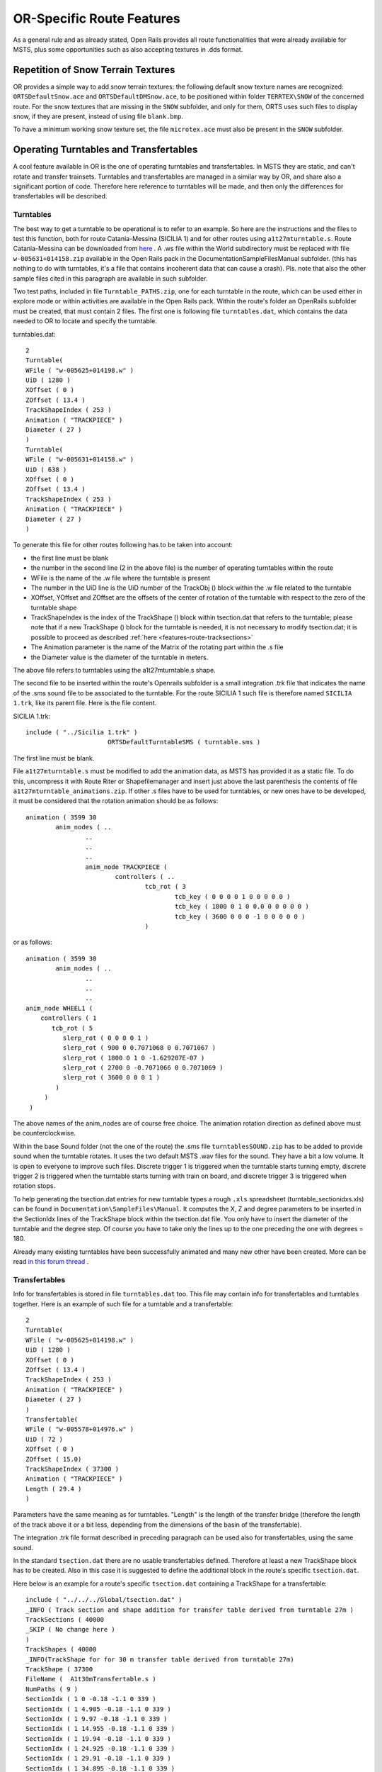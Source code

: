.. _features-route:

**************************
OR-Specific Route Features
**************************

As a general rule and as already stated, Open Rails provides all route 
functionalities that were already available for MSTS, plus some opportunities 
such as also accepting textures in .dds format.

Repetition of Snow Terrain Textures
===================================

OR provides a simple way to add snow terrain textures: the following default 
snow texture names are recognized: ``ORTSDefaultSnow.ace`` and 
``ORTSDefaultDMSnow.ace``, to be positioned within folder ``TERRTEX\SNOW`` of 
the concerned route. For the snow textures that are missing in the ``SNOW`` 
subfolder, and only for them, ORTS uses such files to display snow, if they 
are present, instead of using file ``blank.bmp``.

To have a minimum working snow texture set, the file ``microtex.ace`` must 
also be present in the ``SNOW`` subfolder.

Operating Turntables and Transfertables
=======================================

A cool feature available in OR is the one of operating turntables and transfertables. 
In MSTS they are static, and can't rotate and transfer trainsets.
Turntables and transfertables are managed in a similar way by OR, and share also a 
significant portion of code. Therefore here reference to turntables will be made, and 
then only the differences for transfertables will be described.

Turntables
----------

The best way to get a turntable to be operational is to refer to an example.
So here are the instructions and the files to test this function, both for route 
Catania-Messina (SICILIA 1) and for other routes using ``a1t27mturntable.s``.
Route Catania-Messina can be downloaded from 
`here <http://www.trainsimhobby.net/infusions/pro_download_panel/download.php?did=544>`_ . 
A .ws file within the World subdirectory must be replaced with file 
``w-005631+014158.zip``
available in the Open Rails pack in the Documentation\SampleFiles\Manual subfolder. 
(this has nothing to do with turntables, it's a file that contains incoherent data that 
can cause a crash).
Pls. note that also the other sample files cited in this paragraph are available in such subfolder. 

Two test paths, included in file ``Turntable_PATHS.zip``, one for each turntable in the route, which can be used either 
in explore mode or within activities are available in the Open Rails pack.
Within the route's folder an OpenRails subfolder must be created, that must contain 
2 files. The first one is following file ``turntables.dat``, which contains the data needed 
to OR to locate and specify the turntable.

turntables.dat::

  2
  Turntable(
  WFile ( "w-005625+014198.w" )
  UiD ( 1280 )
  XOffset ( 0 )
  ZOffset ( 13.4 )
  TrackShapeIndex ( 253 )
  Animation ( "TRACKPIECE" )
  Diameter ( 27 )
  )
  Turntable(
  WFile ( "w-005631+014158.w" )
  UiD ( 638 )
  XOffset ( 0 )
  ZOffset ( 13.4 )
  TrackShapeIndex ( 253 )
  Animation ( "TRACKPIECE" )
  Diameter ( 27 )
  )
 
To generate this file for other routes following has to be taken into account:

- the first line must be blank
- the number in the second line (2 in the above file) is the number of operating 
  turntables within the route
- WFile is the name of the .w file where the turntable is present
- The number in the UiD line is the UiD number of the TrackObj () block within the .w 
  file related to the turntable
- XOffset, YOffset and ZOffset are the offsets of the center of rotation of the 
  turntable with respect to the zero of the turntable shape 
- TrackShapeIndex is the index of the TrackShape () block within tsection.dat that
  refers to the turntable; please note that if a new TrackShape () block for the 
  turntable is needed, it is not necessary to modify tsection.dat; it is possible to 
  proceed as described :ref:`here <features-route-tracksections>`
- The Animation parameter is the name of the Matrix of the rotating part within the .s     file
- the Diameter value is the diameter of the turntable in meters.

The above file refers to turntables using the a1t27mturntable.s shape.

The second file to be inserted within the route's Openrails subfolder is a small 
integration .trk file that indicates the name of the .sms sound file to be associated to the turntable. For 
the route SICILIA 1 such file is therefore named ``SICILIA 1.trk``, like its parent file.
Here is the file content.

SICILIA 1.trk::


  include ( "../Sicilia 1.trk" )
			ORTSDefaultTurntableSMS ( turntable.sms )

The first line must be blank. 

File ``a1t27mturntable.s`` must be modified to add the animation data, as MSTS has provided 
it as a static file. To do this, uncompress it with Route Riter or Shapefilemanager and insert just above 
the last parenthesis the contents of file ``a1t27mturntable_animations.zip``.
If other .s files have to be used for turntables, or new ones have to be developed, it must be considered that 
the rotation animation should be as follows::

		animation ( 3599 30
			anim_nodes ( ..
				..
				..
				..
				anim_node TRACKPIECE (
					controllers ( ..
						tcb_rot ( 3
							tcb_key ( 0 0 0 0 1 0 0 0 0 0 )
							tcb_key ( 1800 0 1 0 0.0 0 0 0 0 0 )
							tcb_key ( 3600 0 0 0 -1 0 0 0 0 0 )
						)

or as follows::

		animation ( 3599 30
			anim_nodes ( ..
				..
				..
				..
                anim_node WHEEL1 (
                    controllers ( 1
                       tcb_rot ( 5
                          slerp_rot ( 0 0 0 0 1 )
                          slerp_rot ( 900 0 0.7071068 0 0.7071067 )
                          slerp_rot ( 1800 0 1 0 -1.629207E-07 )
                          slerp_rot ( 2700 0 -0.7071066 0 0.7071069 )
                          slerp_rot ( 3600 0 0 0 1 )
                        )
                     )
                 )

The above names of the anim_nodes are of course free choice.
The animation rotation direction as defined above must be counterclockwise.

Within the base Sound folder (not the one of the route) the .sms file 
``turntablesSOUND.zip`` has to be added to provide sound when the turntable rotates. It uses the two default 
MSTS .wav files for the sound. They have a bit a low volume. It is open to everyone to improve such files. 
Discrete trigger 1 is triggered when the turntable starts turning empty, discrete trigger 2 is triggered when 
the turntable starts turning with train on board, and discrete trigger 3 is triggered when rotation stops.

To help generating the tsection.dat entries for new turntable types a rough ``.xls`` 
spreadsheet (turntable_sectionidxs.xls) can be found in ``Documentation\SampleFiles\Manual``.
It computes the X, Z and degree parameters to be inserted in the SectionIdx lines of the 
TrackShape block within the tsection.dat file. You only have to insert the diameter of 
the turntable and the degree step. Of course you have to take only the lines up to the 
one preceding the one with degrees = 180.

Already many existing turntables have been successfully animated and many new other
have been created. More can be read 
`in this forum thread <http://www.elvastower.com/forums/index.php?/topic/28591-operational-turntable/>`_ .

Transfertables
--------------

Info for transfertables is stored in file ``turntables.dat`` too. This file may contain 
info for transfertables and turntables together. Here is an example of such file for 
a turntable and a transfertable::


  2
  Turntable(
  WFile ( "w-005625+014198.w" )
  UiD ( 1280 )
  XOffset ( 0 )
  ZOffset ( 13.4 )
  TrackShapeIndex ( 253 )
  Animation ( "TRACKPIECE" )
  Diameter ( 27 )
  )
  Transfertable(
  WFile ( "w-005578+014976.w" )
  UiD ( 72 )
  XOffset ( 0 )
  ZOffset ( 15.0)
  TrackShapeIndex ( 37300 )
  Animation ( "TRACKPIECE" )
  Length ( 29.4 )
  )

Parameters have the same meaning as for turntables. "Length" is the length of the 
transfer bridge (therefore the length of the track above it or a bit less, depending 
from the dimensions of the basin of the transfertable).

The integration .trk file format described in preceding paragraph can be used also for 
transfertables, using the same sound.

In the standard ``tsection.dat`` there are no usable transfertables defined. Therefore 
at least a new TrackShape block has to be created. Also in this case it is suggested 
to define the additional block in the route's specific ``tsection.dat``.

Here below is an example for a route's specific ``tsection.dat`` containing a 
TrackShape for a transfertable::


  include ( "../../../Global/tsection.dat" )
  _INFO ( Track section and shape addition for transfer table derived from turntable 27m )
  TrackSections ( 40000
  _SKIP ( No change here )
  )
  TrackShapes ( 40000
  _INFO(TrackShape for for 30 m transfer table derived from turntable 27m)
  TrackShape ( 37300
  FileName (  A1t30mTransfertable.s )
  NumPaths ( 9 )
  SectionIdx ( 1 0 -0.18 -1.1 0 339 )
  SectionIdx ( 1 4.985 -0.18 -1.1 0 339 )
  SectionIdx ( 1 9.97 -0.18 -1.1 0 339 )
  SectionIdx ( 1 14.955 -0.18 -1.1 0 339 )
  SectionIdx ( 1 19.94 -0.18 -1.1 0 339 )
  SectionIdx ( 1 24.925 -0.18 -1.1 0 339 )
  SectionIdx ( 1 29.91 -0.18 -1.1 0 339 )
  SectionIdx ( 1 34.895 -0.18 -1.1 0 339 )
  SectionIdx ( 1 39.88 -0.18 -1.1 0 339 )
  )
  )

The first line must be blank.  

The animation block for the above transfertable is as follows::

		animations ( 1
		animation ( 3600 30
			anim_nodes ( 2
				anim_node BASIN (
					controllers ( 0 )
				)
				anim_node TRACKPIECE (
					controllers ( 1
						linear_pos ( 2
  linear_key (	0	0	-1.92177	0	 )
  linear_key (	3600	39.88	-1.92177	0	 )
  						)					
					)
				)
			)
		)
	)

3600 is not a mandatory value, however to have a reasonable transfer speed a number of 
animation keys equal to 60 - 90 every meter should be selected. 

.. _features-route-turntable-operation:

Path laying and operation considerations
----------------------------------------

By building up a path that enters the turntable or transfertable, exits it from the 
opposite side and has a reversal point few meters after the end of the turntable or 
transfertable, it is possible to use the 
turntable or transfertable in activity mode. The player will drive the consist into 
the turntable or transfertable and 
stop it. At that point the reversal point will have effect and will logically lay the 
consist in the return subpath. The player will put the consist in manual mode, rotate 
the turntable (in case he is using a turntable) by 180 degrees and return to auto mode. 
At this point the consist will be 
again on the activity path.

If instead the player wants the consist to exit to other tracks, he must drive the 
consist in manual mode out of the turntable or transfertable. If he later wants to 
drive back the consist 
into the turntable or transfertable and rotate or translate the train so that it exits 
the turntable or transfertable on the track 
where it initially entered it, he can pass back the train to auto mode after 
rotation, provided the path is built as defined above.

By using the feature to change :ref:`player train <driving-trainlist>` it is possible 
also to move in and out any locomotive on any track of e.g. a roundhouse or use a 
shunter to shunt a wagon in and out of a trasfertable. 
 
.. _features-route-modify-wfiles:

.w File modifiers
=================

An ``Openrails`` subfolder can be created within the route's ``World`` folder.
Within this subfolder .w file chunks can be positioned. ORTS will first read the base 
.w files, and then will correct such files with the file chunks of the ``Openrails`` 
subfolder.
This can be used both to modify parameters or to add OR-specific parameters.
Here an example of a w. file chunk for USA1 .w file w-011008+014318.w::

  SIMISA@@@@@@@@@@JINX0w0t______

  Tr_Worldfile (
		CarSpawner (
			UiD ( 532 )
			ORTSListName ( "List2" )
		)
		CarSpawner (
			UiD ( 533 )
			ORTSListName ( "List3" )
		)
		Static (
			UiD ( 296 )
			FileName ( hut3.s )
	  )
  )

With the two CarSpawner block chunks OR interprets the CarSpawners with same UiD 
present in the base .w file as extended ones 
(see :ref:`here <features-route-extended-carspawners>`). With the Static block OR 
replaces the shape defined in the Static block with same UiD within the base .w file 
with the one defined in the file chunk.
WAny Pickup, Transfer, Forest, Signal, Speedpost, LevelCrossing, Hazard, CarSpawner, 
Static, Gantry may have parameters modified or added by the "modifying" .w file. 

.. caution:: If the route is edited with a route editor, UiDs could change and so the .w file chunks could be out of date and should be modified.

.. caution:: Entering wrong data in the .w file chunks may lead to program malfunctions.

.. _features-route-extended-carspawners:

Multiple car spawner lists
==========================

With this OR-specific feature it is possible to associate any car spawner to one of 
additional car lists, therefore allowing e.g. to have different vehicles appearing in 
a highway and in a small country road.

The additional car lists have to be defined within a file named carspawn.dat to be inserted in an ``Openrails`` subfolder within the Route's root folder.
Such file must have the structure as in following example::

  SIMISA@@@@@@@@@@JINX0v1t______

  3
  CarSpawnerList(
  ListName ( "List1" )
  2
  CarSpawnerItem( "car1.s" 4 )
  CarSpawnerItem( "postbus.s" 4 )
  )
  CarSpawnerList(
  ListName ( "List2" )
  3
  CarSpawnerItem( "policePHIL.S" 6 )
  CarSpawnerItem( "truck1.s" 13 )
  CarSpawnerItem( "postbus.s" 6 )
  )
  CarSpawnerList(
  ListName ( "List3" )
  2
  CarSpawnerItem( "US2Pickup.s" 6 )
  CarSpawnerItem( "postbus.s" 13 )
  )

The first ``3`` defines the number of the additional car spawner lists.
To associate a CarSpawner block to one of these lists, a line like this one::

			ORTSListName ( "List2" )

has to be inserted in the CarSpawn block, in any position after the UiD line.

If the CarSpawner block does not contain such additional line, it will be associated 
with the base carspawn.dat file present in the route's root directory.

.. caution:: If the route is edited with the MSTS route editor modifying the .w files referring to the additional car spawners, the above line will be deleted.

To avoid this problem, two other possibilities are available to insert the additional 
line. One is described :ref:`here <features-route-modify-wfiles>`.
The other one is to use the OR specific TSRE route editor, that natively manages this 
feature. Also in the latter case, however, if the route is later edited with the MSTS 
route editor, the above line will be deleted.

.. _features-route-tracksections:

Route specific TrackSections and TrackShapes
============================================
It quite often occurs that for special routes also special TrackSections and TrackShapes 
are needed. Being file tsection.dat unique for every installation, for such routes a 
so-called mini-route installation was needed.
The present feature overcomes this problem. The route still uses the common tsection.dat,but it can add to it route-specific TrackSections and TrackShapes, and can modify common ones. This occurs by putting in an ``OpenRails`` subfolder within the route's root 
folder a route-specific chunk of tsection.dat, which includes the TrackSections and 
TrackShapes to be added or modified. Here a fictitious example for route USA1 (first 
line must be blank)::


  include ( "../../../Global/tsection.dat" )
  _INFO ( Track sections and shapes specific for USA1   )
  _Skip (
  Further comments here
  )
  TrackSections ( 40000
  _Skip (
  Comment here
  )
  _SKIP ( Bernina )
    TrackSection ( 33080
	    SectionSize ( 0.9 1.5825815 )
    )
    TrackSection ( 19950
	    SectionSize ( 0.9 12 )
    )
  )
  TrackShapes ( 40000
  _Skip (
  Comment here
  )
  -INFO(Bernina Pass narrow gauge sections / wood tie texture)
  _INFO(by Massimo Calvi)
  _INFO(straight sections)
    TrackShape ( 30000
	    FileName ( track1_6m_wt.s )
	    NumPaths ( 1 )
	    SectionIdx ( 1 0 0 0 0 33080 )
    )
    TrackShape ( 19858
	    FileName ( track12m_wt.s )
	    NumPaths ( 1 )
	    SectionIdx ( 1 0 0 0 0 19950 )
    )
  )

In this fictitious example the first TrackSection and TrackShape is present also in the 
Global tsection.dat, so the effect is that the original TrackSection and TrackShape are 
modified; the second ones are not present, and so they are added to the lists.   

.. note::  To be able to use these modified items with the actual MSTS RE and AE 
  it is necessary that these modified items are present also in the original tsection.dat 
  file. However, when the work with the RE is terminated and route is distributed, 
  it is sufficient to distribute the above route's specific tsection.dat.

.. _features-route-overhead-wire-extensions:

Overhead wire extensions
===================================

.. _features-route-overhead-wire-double-wire:

Double wire
-----------

OR provides an :ref:`experimental function that enables the upper wire <options-double-overhead-wires>` for 
electrified routes. The optional parameter ``ortsdoublewireenabled`` in the ``.trk`` file of the route can
force the activation or deactivation of the option overriding the user setting in the options panel.

In this example the upper wire is enabled overriding the user setting::

  OrtsDoubleWireEnabled ( On )

while in this one the upper wire is forced to be disabled::

  OrtsDoubleWireEnabled ( Off )

Another parameter (``ortsdoublewireheight``) specifies the height of the upper wire relative to the contact wire;
if not specified the default is 1 meter.
In this example the upper wire is 130cm above the main wire (as in most Italian routes)::


  include ( "../tures.trk" )
    OrtsTriphaseEnabled ( Off )
    OrtsDoubleWireEnabled ( On )
    OrtsDoubleWireHeight ( 130cm )

Of course you can use any :ref:`distance unit of measure <appendices-units-of-measure>` supported by OR.

.. _features-route-overhead-wire-triphase:

Triphase lines
--------------

The modern electric locos are powered by DC or monophase AC, but some years ago there were triphase AC powered locos.
A triphase circuit needs three wires (one for each phase, no wire is needed for neutral); in rail systems two wires 
are overhead and the third is made by the rails.

OR can enable the second overhead wire with the parameter ``ortstriphaseenabled`` this way::

  OrtsTriphaseEnabled ( On )

If the parameter is missing or its value is ``Off`` the usual single wire is displayed.

Another parameter (``ortstriphasewidth``) specifies the space between the two wires with a default (if the parameter 
is not declared) of 1 meter.

.. _features-route-loading-screen:

Loading screen
==============

In the ``.trk`` file of the route the parameter ``loadingscreen`` can be used as in this example::

	LoadingScreen ( Load.ace )

If in the main directory of the route there is a file with the same name but with extension ``.dds`` 
and the :ref:`DDS texture support<options-dds-textures>` is enabled
the latter is displayed instead of that with ``.ace`` extension.
If the parameter is omitted then the file ``load.ace`` is loaded (as in MSTS) or ``load.dds`` 
(if present and, again, the dds support is enabled).

The loading screen image can have any resolution and aspect ratio; it will be displayed letter-boxed
on the screen keeping the aspect ratio.

Another optional parameter ``ortsloadingscreenwide``, can specify the image to show when the user
loads the route on a wide (16:9) screen. This parameter is ignored when a traditional 4:3 display is used.


MSTS-Compatible semaphore indexing
==================================

When a signal shape has a semaphore (moving part), and its animation definition within the 
.s file has only two lines (e.g ``slerp_rot`` lines), MSTS interprets the ``SemaphorePos()`` lines within ``sigcfg.dat`` accordingly to following rule::

- SemaphorePos (2) is executed as SemaphorePos (1)
- SemaphorePos (1) is executed as SemaphorePos (0)
- SemaphorePos (0) is executed as SemaphorePos (0).

Open Rails follows this rule, in case one of the SemaphorePos lines has 2 as parameter. 
It does not follow this rule in case only 1 and 0 as parameters are present, because in 
such a case following the above rule they would be both executed as SemaphorePos (0) and 
therefore the semaphore would be static.

It is however strongly recommended to always have three animation lines within the .s file, 
where usually the third line repeats the parameters of the first line (except for the 
animation step).






  







